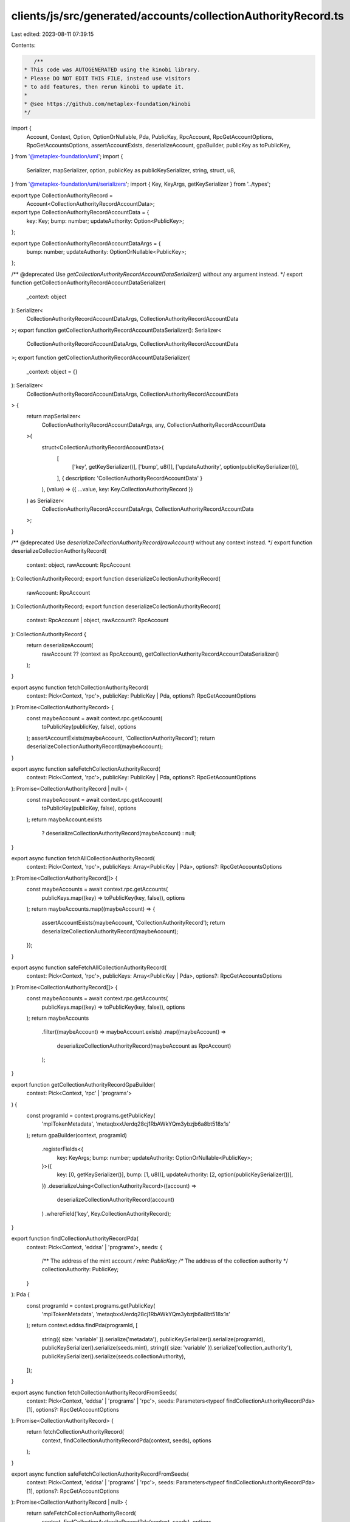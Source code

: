 clients/js/src/generated/accounts/collectionAuthorityRecord.ts
==============================================================

Last edited: 2023-08-11 07:39:15

Contents:

.. code-block:: ts

    /**
 * This code was AUTOGENERATED using the kinobi library.
 * Please DO NOT EDIT THIS FILE, instead use visitors
 * to add features, then rerun kinobi to update it.
 *
 * @see https://github.com/metaplex-foundation/kinobi
 */

import {
  Account,
  Context,
  Option,
  OptionOrNullable,
  Pda,
  PublicKey,
  RpcAccount,
  RpcGetAccountOptions,
  RpcGetAccountsOptions,
  assertAccountExists,
  deserializeAccount,
  gpaBuilder,
  publicKey as toPublicKey,
} from '@metaplex-foundation/umi';
import {
  Serializer,
  mapSerializer,
  option,
  publicKey as publicKeySerializer,
  string,
  struct,
  u8,
} from '@metaplex-foundation/umi/serializers';
import { Key, KeyArgs, getKeySerializer } from '../types';

export type CollectionAuthorityRecord =
  Account<CollectionAuthorityRecordAccountData>;

export type CollectionAuthorityRecordAccountData = {
  key: Key;
  bump: number;
  updateAuthority: Option<PublicKey>;
};

export type CollectionAuthorityRecordAccountDataArgs = {
  bump: number;
  updateAuthority: OptionOrNullable<PublicKey>;
};

/** @deprecated Use `getCollectionAuthorityRecordAccountDataSerializer()` without any argument instead. */
export function getCollectionAuthorityRecordAccountDataSerializer(
  _context: object
): Serializer<
  CollectionAuthorityRecordAccountDataArgs,
  CollectionAuthorityRecordAccountData
>;
export function getCollectionAuthorityRecordAccountDataSerializer(): Serializer<
  CollectionAuthorityRecordAccountDataArgs,
  CollectionAuthorityRecordAccountData
>;
export function getCollectionAuthorityRecordAccountDataSerializer(
  _context: object = {}
): Serializer<
  CollectionAuthorityRecordAccountDataArgs,
  CollectionAuthorityRecordAccountData
> {
  return mapSerializer<
    CollectionAuthorityRecordAccountDataArgs,
    any,
    CollectionAuthorityRecordAccountData
  >(
    struct<CollectionAuthorityRecordAccountData>(
      [
        ['key', getKeySerializer()],
        ['bump', u8()],
        ['updateAuthority', option(publicKeySerializer())],
      ],
      { description: 'CollectionAuthorityRecordAccountData' }
    ),
    (value) => ({ ...value, key: Key.CollectionAuthorityRecord })
  ) as Serializer<
    CollectionAuthorityRecordAccountDataArgs,
    CollectionAuthorityRecordAccountData
  >;
}

/** @deprecated Use `deserializeCollectionAuthorityRecord(rawAccount)` without any context instead. */
export function deserializeCollectionAuthorityRecord(
  context: object,
  rawAccount: RpcAccount
): CollectionAuthorityRecord;
export function deserializeCollectionAuthorityRecord(
  rawAccount: RpcAccount
): CollectionAuthorityRecord;
export function deserializeCollectionAuthorityRecord(
  context: RpcAccount | object,
  rawAccount?: RpcAccount
): CollectionAuthorityRecord {
  return deserializeAccount(
    rawAccount ?? (context as RpcAccount),
    getCollectionAuthorityRecordAccountDataSerializer()
  );
}

export async function fetchCollectionAuthorityRecord(
  context: Pick<Context, 'rpc'>,
  publicKey: PublicKey | Pda,
  options?: RpcGetAccountOptions
): Promise<CollectionAuthorityRecord> {
  const maybeAccount = await context.rpc.getAccount(
    toPublicKey(publicKey, false),
    options
  );
  assertAccountExists(maybeAccount, 'CollectionAuthorityRecord');
  return deserializeCollectionAuthorityRecord(maybeAccount);
}

export async function safeFetchCollectionAuthorityRecord(
  context: Pick<Context, 'rpc'>,
  publicKey: PublicKey | Pda,
  options?: RpcGetAccountOptions
): Promise<CollectionAuthorityRecord | null> {
  const maybeAccount = await context.rpc.getAccount(
    toPublicKey(publicKey, false),
    options
  );
  return maybeAccount.exists
    ? deserializeCollectionAuthorityRecord(maybeAccount)
    : null;
}

export async function fetchAllCollectionAuthorityRecord(
  context: Pick<Context, 'rpc'>,
  publicKeys: Array<PublicKey | Pda>,
  options?: RpcGetAccountsOptions
): Promise<CollectionAuthorityRecord[]> {
  const maybeAccounts = await context.rpc.getAccounts(
    publicKeys.map((key) => toPublicKey(key, false)),
    options
  );
  return maybeAccounts.map((maybeAccount) => {
    assertAccountExists(maybeAccount, 'CollectionAuthorityRecord');
    return deserializeCollectionAuthorityRecord(maybeAccount);
  });
}

export async function safeFetchAllCollectionAuthorityRecord(
  context: Pick<Context, 'rpc'>,
  publicKeys: Array<PublicKey | Pda>,
  options?: RpcGetAccountsOptions
): Promise<CollectionAuthorityRecord[]> {
  const maybeAccounts = await context.rpc.getAccounts(
    publicKeys.map((key) => toPublicKey(key, false)),
    options
  );
  return maybeAccounts
    .filter((maybeAccount) => maybeAccount.exists)
    .map((maybeAccount) =>
      deserializeCollectionAuthorityRecord(maybeAccount as RpcAccount)
    );
}

export function getCollectionAuthorityRecordGpaBuilder(
  context: Pick<Context, 'rpc' | 'programs'>
) {
  const programId = context.programs.getPublicKey(
    'mplTokenMetadata',
    'metaqbxxUerdq28cj1RbAWkYQm3ybzjb6a8bt518x1s'
  );
  return gpaBuilder(context, programId)
    .registerFields<{
      key: KeyArgs;
      bump: number;
      updateAuthority: OptionOrNullable<PublicKey>;
    }>({
      key: [0, getKeySerializer()],
      bump: [1, u8()],
      updateAuthority: [2, option(publicKeySerializer())],
    })
    .deserializeUsing<CollectionAuthorityRecord>((account) =>
      deserializeCollectionAuthorityRecord(account)
    )
    .whereField('key', Key.CollectionAuthorityRecord);
}

export function findCollectionAuthorityRecordPda(
  context: Pick<Context, 'eddsa' | 'programs'>,
  seeds: {
    /** The address of the mint account */
    mint: PublicKey;
    /** The address of the collection authority */
    collectionAuthority: PublicKey;
  }
): Pda {
  const programId = context.programs.getPublicKey(
    'mplTokenMetadata',
    'metaqbxxUerdq28cj1RbAWkYQm3ybzjb6a8bt518x1s'
  );
  return context.eddsa.findPda(programId, [
    string({ size: 'variable' }).serialize('metadata'),
    publicKeySerializer().serialize(programId),
    publicKeySerializer().serialize(seeds.mint),
    string({ size: 'variable' }).serialize('collection_authority'),
    publicKeySerializer().serialize(seeds.collectionAuthority),
  ]);
}

export async function fetchCollectionAuthorityRecordFromSeeds(
  context: Pick<Context, 'eddsa' | 'programs' | 'rpc'>,
  seeds: Parameters<typeof findCollectionAuthorityRecordPda>[1],
  options?: RpcGetAccountOptions
): Promise<CollectionAuthorityRecord> {
  return fetchCollectionAuthorityRecord(
    context,
    findCollectionAuthorityRecordPda(context, seeds),
    options
  );
}

export async function safeFetchCollectionAuthorityRecordFromSeeds(
  context: Pick<Context, 'eddsa' | 'programs' | 'rpc'>,
  seeds: Parameters<typeof findCollectionAuthorityRecordPda>[1],
  options?: RpcGetAccountOptions
): Promise<CollectionAuthorityRecord | null> {
  return safeFetchCollectionAuthorityRecord(
    context,
    findCollectionAuthorityRecordPda(context, seeds),
    options
  );
}


